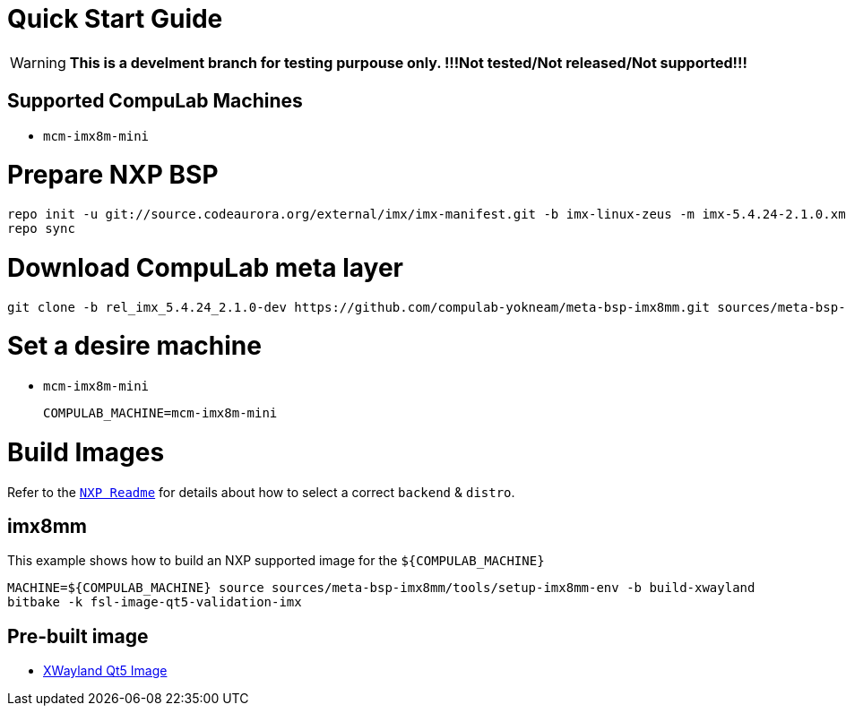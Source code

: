 # Quick Start Guide

WARNING: **This is a develment branch for testing purpouse only. !!!Not tested/Not released/Not supported!!!**

## Supported CompuLab Machines

* `mcm-imx8m-mini`

# Prepare NXP BSP
[source,console]
repo init -u git://source.codeaurora.org/external/imx/imx-manifest.git -b imx-linux-zeus -m imx-5.4.24-2.1.0.xml
repo sync

# Download CompuLab meta layer
[source,console]
git clone -b rel_imx_5.4.24_2.1.0-dev https://github.com/compulab-yokneam/meta-bsp-imx8mm.git sources/meta-bsp-imx8mm/

# Set a desire machine
* `mcm-imx8m-mini`
[source,console]
COMPULAB_MACHINE=mcm-imx8m-mini

# Build Images
Refer to the https://source.codeaurora.org/external/imx/meta-imx/tree/README?h=zeus-5.4.3-2.0.0[`NXP Readme`] for details about how to select a correct `backend` & `distro`.

## imx8mm
This example shows how to build an NXP supported image for the `${COMPULAB_MACHINE}`
[source,console]
MACHINE=${COMPULAB_MACHINE} source sources/meta-bsp-imx8mm/tools/setup-imx8mm-env -b build-xwayland
bitbake -k fsl-image-qt5-validation-imx

## Pre-built image
* https://drive.google.com/drive/folders/1f1g2ib4R80PFCBMu50t-KazBsO-KRaio[XWayland Qt5 Image]
